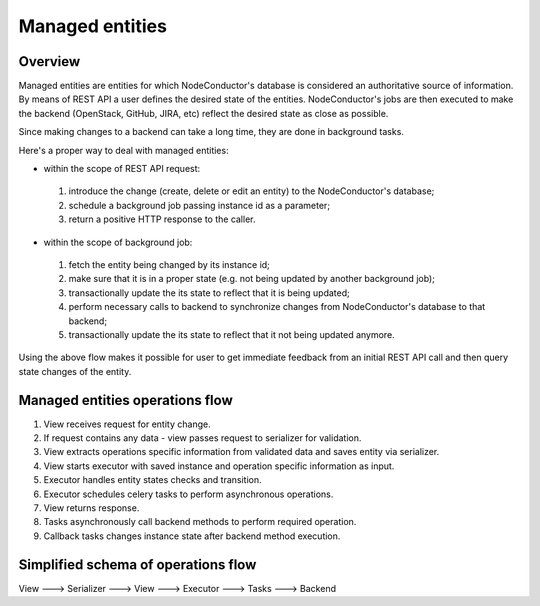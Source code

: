 Managed entities
================

Overview
--------

Managed entities are entities for which NodeConductor's database is considered an authoritative source of information.
By means of REST API a user defines the desired state of the entities.
NodeConductor's jobs are then executed to make the backend (OpenStack, GitHub, JIRA, etc) reflect
the desired state as close as possible.

Since making changes to a backend can take a long time, they are done in background tasks.

Here's a proper way to deal with managed entities:

* within the scope of REST API request:

 #. introduce the change (create, delete or edit an entity)
    to the NodeConductor's database;
 #. schedule a background job passing instance id as a parameter;
 #. return a positive HTTP response to the caller.

* within the scope of background job:

 #. fetch the entity being changed by its instance id;
 #. make sure that it is in a proper state (e.g. not being updated by another background job);
 #. transactionally update the its state to reflect that it is being updated;
 #. perform necessary calls to backend to synchronize changes
    from NodeConductor's database to that backend;
 #. transactionally update the its state to reflect that it not being updated anymore.

Using the above flow makes it possible for user to get immediate feedback
from an initial REST API call and then query state changes of the entity.


Managed entities operations flow
--------------------------------

1. View receives request for entity change.

2. If request contains any data - view passes request to serializer for validation.

3. View extracts operations specific information from validated data and saves entity via serializer.

4. View starts executor with saved instance and operation specific information as input.

5. Executor handles entity states checks and transition.

6. Executor schedules celery tasks to perform asynchronous operations.

7. View returns response.

8. Tasks asynchronously call backend methods to perform required operation.

9. Callback tasks changes instance state after backend method execution.


Simplified schema of operations flow
------------------------------------

View ---> Serializer ---> View ---> Executor ---> Tasks ---> Backend
